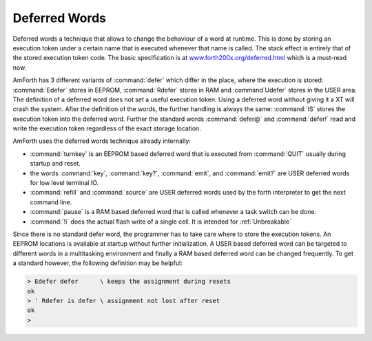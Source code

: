 ==============
Deferred Words
==============

Deferred words a technique that allows to change the behaviour of
a word at runtime. This is done by storing an execution token under
a certain name that is executed whenever that name is called. The stack
effect is entirely that of the stored execution token code. The basic
specification is at `www.forth200x.org/deferred.html 
<http://www.forth200x.org/deferred.html>`_ which is a must-read now.

AmForth has 3 different variants of :command:`defer` which differ 
in the place, where the execution is stored: :command:`Edefer` stores in 
EEPROM, :command:`Rdefer` stores in RAM and :command`Udefer` stores 
in the USER area. The definition of a deferred word does not set a useful 
execution token. Using a deferred word without giving it a XT will crash 
the system. After the definition of the words, the further handling is 
always the same: :command:`IS` stores the execution token into the 
deferred word. Further the standard words :command:`defer@` and 
:command:`defer!` read and write the execution token regardless of 
the exact storage location.

AmForth uses the deferred words technique already internally:

* :command:`turnkey` is an EEPROM based deferred word that is executed
  from :command:`QUIT` usually during startup and reset.
* the words :command:`key`, :command:`key?`,
  :command:`emit`, and :command:`emit?` are USER
  deferred words for low level terminal IO.
* :command:`refill` and :command:`source` are
  USER deferred words used by the forth interpreter
  to get the next command line.
* :command:`pause` is a RAM based deferred word
  that is called whenever a task switch can be done.
* :command:`!i` does the actual flash write of a single
  cell. It is intended for :ref:`Unbreakable`

Since there is no standard defer word, the programmer
has to take care where to store the execution tokens. An
EEPROM locations is available at startup without further
initialization. A USER based deferred word can be targeted
to different words in a multitasking environment and finally
a RAM based deferred word can be changed frequently. To
get a standard however, the following definition may be
helpful:

.. code-block:: forth

 > Edefer defer      \ keeps the assignment during resets
 ok
 > ' Rdefer is defer \ assignment not lost after reset
 ok
 >
